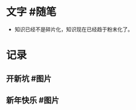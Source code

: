 #+类型: 每日记录
#+日期: [[2022_01_05]]
* 文字 #随笔
:PROPERTIES:
:collapsed: false
:END:
- 知识已经不是碎片化，知识现在已经趋于粉末化了。
* 记录
** 开新坑 #图片
[[../assets/2022-01-05-06-13-40.jpeg]]
** 新年快乐 #图片
[[../assets/2022-01-05-06-54-19.jpeg]]
